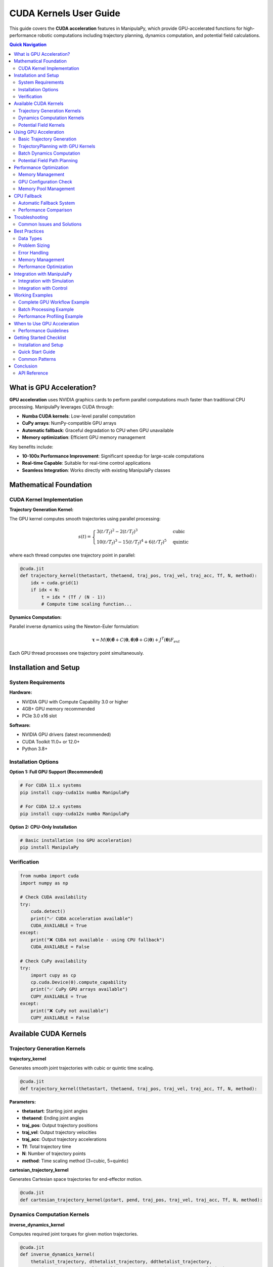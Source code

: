 CUDA Kernels User Guide
==========================

This guide covers the **CUDA acceleration** features in ManipulaPy, which provide GPU-accelerated functions for high-performance robotic computations including trajectory planning, dynamics computation, and potential field calculations.

.. contents:: **Quick Navigation**
   :local:
   :depth: 2

What is GPU Acceleration?
----------------------------

**GPU acceleration** uses NVIDIA graphics cards to perform parallel computations much faster than traditional CPU processing. ManipulaPy leverages CUDA through:

- **Numba CUDA kernels**: Low-level parallel computation

- **CuPy arrays**: NumPy-compatible GPU arrays  

- **Automatic fallback**: Graceful degradation to CPU when GPU unavailable

- **Memory optimization**: Efficient GPU memory management

Key benefits include:

- **10-100x Performance Improvement**: Significant speedup for large-scale computations

- **Real-time Capable**: Suitable for real-time control applications

- **Seamless Integration**: Works directly with existing ManipulaPy classes

Mathematical Foundation
--------------------------

CUDA Kernel Implementation
~~~~~~~~~~~~~~~~~~~~~~~~~~~~~~

**Trajectory Generation Kernel:**

The GPU kernel computes smooth trajectories using parallel processing:

.. math::
   s(t) = \begin{cases}
     3(t/T_f)^2 - 2(t/T_f)^3 & \text{cubic} \\
     10(t/T_f)^3 - 15(t/T_f)^4 + 6(t/T_f)^5 & \text{quintic}
   \end{cases}

where each thread computes one trajectory point in parallel:

.. code-block:: python

   @cuda.jit
   def trajectory_kernel(thetastart, thetaend, traj_pos, traj_vel, traj_acc, Tf, N, method):
       idx = cuda.grid(1)
       if idx < N:
           t = idx * (Tf / (N - 1))
           # Compute time scaling function...

**Dynamics Computation:**

Parallel inverse dynamics using the Newton-Euler formulation:

.. math::
   \boldsymbol\tau = M(\boldsymbol\theta)\ddot{\boldsymbol\theta} + C(\boldsymbol\theta,\dot{\boldsymbol\theta})\dot{\boldsymbol\theta} + G(\boldsymbol\theta) + J^T(\boldsymbol\theta)F_{ext}

Each GPU thread processes one trajectory point simultaneously.

Installation and Setup
-------------------------

System Requirements
~~~~~~~~~~~~~~~~~~~~~~

**Hardware:**

- NVIDIA GPU with Compute Capability 3.0 or higher
- 4GB+ GPU memory recommended
- PCIe 3.0 x16 slot

**Software:**

- NVIDIA GPU drivers (latest recommended)
- CUDA Toolkit 11.0+ or 12.0+
- Python 3.8+

Installation Options
~~~~~~~~~~~~~~~~~~~~~~~

**Option 1: Full GPU Support (Recommended)**

.. code-block:: bash

   # For CUDA 11.x systems
   pip install cupy-cuda11x numba ManipulaPy

   # For CUDA 12.x systems  
   pip install cupy-cuda12x numba ManipulaPy

**Option 2: CPU-Only Installation**

.. code-block:: bash

   # Basic installation (no GPU acceleration)
   pip install ManipulaPy

Verification
~~~~~~~~~~~~~~

.. code-block:: python

   from numba import cuda
   import numpy as np

   # Check CUDA availability
   try:
       cuda.detect()
       print("✅ CUDA acceleration available")
       CUDA_AVAILABLE = True
   except:
       print("❌ CUDA not available - using CPU fallback")
       CUDA_AVAILABLE = False

   # Check CuPy availability
   try:
       import cupy as cp
       cp.cuda.Device(0).compute_capability
       print("✅ CuPy GPU arrays available")
       CUPY_AVAILABLE = True
   except:
       print("❌ CuPy not available")
       CUPY_AVAILABLE = False

Available CUDA Kernels
-------------------------

Trajectory Generation Kernels
~~~~~~~~~~~~~~~~~~~~~~~~~~~~~~~

**trajectory_kernel**

Generates smooth joint trajectories with cubic or quintic time scaling.

.. code-block:: python

   @cuda.jit
   def trajectory_kernel(thetastart, thetaend, traj_pos, traj_vel, traj_acc, Tf, N, method):

**Parameters:**

- **thetastart**: Starting joint angles

- **thetaend**: Ending joint angles  

- **traj_pos**: Output trajectory positions

- **traj_vel**: Output trajectory velocities

- **traj_acc**: Output trajectory accelerations

- **Tf**: Total trajectory time

- **N**: Number of trajectory points

- **method**: Time scaling method (3=cubic, 5=quintic)

**cartesian_trajectory_kernel**

Generates Cartesian space trajectories for end-effector motion.

.. code-block:: python

   @cuda.jit
   def cartesian_trajectory_kernel(pstart, pend, traj_pos, traj_vel, traj_acc, Tf, N, method):

Dynamics Computation Kernels
~~~~~~~~~~~~~~~~~~~~~~~~~~~~~~~

**inverse_dynamics_kernel**

Computes required joint torques for given motion trajectories.

.. code-block:: python

   @cuda.jit
   def inverse_dynamics_kernel(
       thetalist_trajectory, dthetalist_trajectory, ddthetalist_trajectory, 
       gravity_vector, Ftip, Glist, Slist, M, torques_trajectory, torque_limits):

**Features:**

- Parallel computation across trajectory points
- Includes mass matrix, Coriolis, and gravity effects
- Automatic torque limit enforcement

**forward_dynamics_kernel**

Simulates robot motion given applied torques.

.. code-block:: python

   @cuda.jit
   def forward_dynamics_kernel(
       thetalist, dthetalist, taumat, g, Ftipmat, dt, intRes,
       Glist, Slist, M, thetamat, dthetamat, ddthetamat, joint_limits):

Potential Field Kernels
~~~~~~~~~~~~~~~~~~~~~~~~~~

**attractive_potential_kernel**

Computes attractive potential fields for path planning.

.. code-block:: python

   @cuda.jit
   def attractive_potential_kernel(positions, goal, potential):

**repulsive_potential_kernel**

Computes repulsive potential fields around obstacles.

.. code-block:: python

   @cuda.jit
   def repulsive_potential_kernel(positions, obstacles, potential, influence_distance):

**gradient_kernel**

Computes gradients of potential fields for navigation.

.. code-block:: python

   @cuda.jit
   def gradient_kernel(potential, gradient):

Using GPU Acceleration
-------------------------

Basic Trajectory Generation
~~~~~~~~~~~~~~~~~~~~~~~~~~~~~~~

.. code-block:: python

   import numpy as np
   from ManipulaPy.path_planning import TrajectoryPlanning
   from ManipulaPy.urdf_processor import URDFToSerialManipulator

   def generate_gpu_trajectory_example():
       """Example using ManipulaPy's TrajectoryPlanning with GPU acceleration."""
       
       # Load robot model
       urdf_path = "path/to/robot.urdf"
       urdf_processor = URDFToSerialManipulator(urdf_path)
       robot = urdf_processor.serial_manipulator
       dynamics = urdf_processor.dynamics
       
       # Create trajectory planner
       joint_limits = [(-np.pi, np.pi)] * 6  # Example 6-DOF robot
       trajectory_planner = TrajectoryPlanning(
           robot, urdf_path, dynamics, joint_limits
       )
       
       # Generate trajectory using GPU acceleration (automatic)
       thetastart = np.zeros(6, dtype=np.float32)
       thetaend = np.array([1.5, 0.8, -0.5, 0.3, 1.2, -0.7], dtype=np.float32)
       Tf = 2.0  # 2 seconds
       N = 1000  # 1000 points
       method = 5  # Quintic time scaling
       
       trajectory = trajectory_planner.joint_trajectory(
           thetastart, thetaend, Tf, N, method
       )
       
       print(f"Generated trajectory with {trajectory['positions'].shape[0]} points")
       print(f"Trajectory shape: {trajectory['positions'].shape}")
       
       return trajectory

   # Example usage
   trajectory = generate_gpu_trajectory_example()

TrajectoryPlanning with GPU Kernels
~~~~~~~~~~~~~~~~~~~~~~~~~~~~~~~~~~~~~~~

.. code-block:: python

   from ManipulaPy.path_planning import TrajectoryPlanning
   from ManipulaPy.urdf_processor import URDFToSerialManipulator

   # Initialize robot and dynamics
   urdf_processor = URDFToSerialManipulator("robot.urdf")
   robot = urdf_processor.serial_manipulator
   dynamics = urdf_processor.dynamics

   # Set up joint and torque limits
   num_joints = len(dynamics.Glist)
   joint_limits = [(-np.pi, np.pi)] * num_joints
   torque_limits = [(-50, 50)] * num_joints

   # Create trajectory planner (automatically uses GPU when available)
   trajectory_planner = TrajectoryPlanning(
       robot, "robot.urdf", dynamics, joint_limits, torque_limits
   )

   # Generate trajectory - GPU acceleration happens automatically
   thetastart = np.zeros(num_joints)
   thetaend = np.ones(num_joints) * 0.5
   trajectory = trajectory_planner.joint_trajectory(
       thetastart, thetaend, Tf=2.0, N=1000, method=3
   )

   # Compute inverse dynamics - also GPU accelerated
   torques = trajectory_planner.inverse_dynamics_trajectory(
       trajectory["positions"],
       trajectory["velocities"], 
       trajectory["accelerations"]
   )

   print(f"Computed torques shape: {torques.shape}")

Batch Dynamics Computation
~~~~~~~~~~~~~~~~~~~~~~~~~~~~~

.. code-block:: python

   def compute_trajectory_dynamics_example():
       """Compute dynamics for entire trajectory using GPU acceleration."""
       
       # Initialize robot and trajectory planner
       urdf_processor = URDFToSerialManipulator("robot.urdf")
       robot = urdf_processor.serial_manipulator
       dynamics = urdf_processor.dynamics
       
       num_joints = len(dynamics.Glist)
       joint_limits = [(-np.pi, np.pi)] * num_joints
       
       trajectory_planner = TrajectoryPlanning(
           robot, "robot.urdf", dynamics, joint_limits
       )
       
       # Generate trajectory first
       thetastart = np.zeros(num_joints)
       thetaend = np.ones(num_joints) * 0.5
       
       trajectory = trajectory_planner.joint_trajectory(
           thetastart, thetaend, Tf=2.0, N=2000, method=5
       )
       
       # Compute inverse dynamics (GPU accelerated automatically)
       torques = trajectory_planner.inverse_dynamics_trajectory(
           trajectory["positions"],
           trajectory["velocities"],
           trajectory["accelerations"],
           gravity_vector=[0, 0, -9.81],
           Ftip=[0, 0, 0, 0, 0, 0]
       )
       
       print(f"Computed torques shape: {torques.shape}")
       return torques

   # Example usage
   trajectory_torques = compute_trajectory_dynamics_example()

Potential Field Path Planning
~~~~~~~~~~~~~~~~~~~~~~~~~~~~~~~

.. code-block:: python

   from ManipulaPy.potential_field import PotentialField

   def potential_field_example():
       """Example using potential fields with GPU acceleration."""
       
       # Create potential field
       potential_field = PotentialField(
           attractive_gain=1.0,
           repulsive_gain=100.0,
           influence_distance=0.5
       )
       
       # Define workspace points
       workspace_points = np.random.rand(10000, 3).astype(np.float32)
       goal_position = np.array([5.0, 5.0, 2.0])
       obstacles = np.array([[2.0, 2.0, 1.0], [3.0, 4.0, 1.5]])
       
       # Compute potential field (uses GPU kernels internally when available)
       total_potential = np.zeros(len(workspace_points))
       
       for i, point in enumerate(workspace_points):
           attractive = potential_field.compute_attractive_potential(point, goal_position)
           repulsive = potential_field.compute_repulsive_potential(point, obstacles)
           total_potential[i] = attractive + repulsive
       
       return total_potential

   # Example usage
   potential_values = potential_field_example()

Performance Optimization
--------------------------

Memory Management
~~~~~~~~~~~~~~~~~~~

.. code-block:: python

   def optimal_memory_usage():
       """Example of optimal GPU memory usage with ManipulaPy."""
       
       # Pre-allocate trajectories for efficiency
       max_points = 5000
       num_joints = 6
       
       # Use float32 for GPU efficiency
       thetastart = np.zeros(num_joints, dtype=np.float32)
       thetaend = np.ones(num_joints, dtype=np.float32)
       
       # Initialize trajectory planner once
       urdf_processor = URDFToSerialManipulator("robot.urdf")
       robot = urdf_processor.serial_manipulator
       dynamics = urdf_processor.dynamics
       joint_limits = [(-np.pi, np.pi)] * num_joints
       
       trajectory_planner = TrajectoryPlanning(
           robot, "robot.urdf", dynamics, joint_limits
       )
       
       # Process multiple trajectories efficiently
       trajectories = []
       for i in range(10):
           # Vary end positions
           end_pos = thetaend * (i + 1) * 0.1
           
           trajectory = trajectory_planner.joint_trajectory(
               thetastart, end_pos, Tf=2.0, N=max_points, method=3
           )
           trajectories.append(trajectory)
       
       return trajectories

   def cleanup_gpu_memory():
       """Clean up GPU memory after computations."""
       try:
           import cupy as cp
           mempool = cp.get_default_memory_pool()
           mempool.free_all_blocks()
           print("GPU memory cleaned up")
       except ImportError:
           pass

   trajectories = optimal_memory_usage()
   cleanup_gpu_memory()

GPU Configuration Check
~~~~~~~~~~~~~~~~~~~~~~~~~

.. code-block:: python

   def check_gpu_configuration():
       """Check optimal GPU configuration for kernels."""
       
       try:
           from numba import cuda
           
           if cuda.is_available():
               device = cuda.get_current_device()
               print(f"GPU: {device.name}")
               print(f"Compute Capability: {device.compute_capability}")
               print(f"Max threads per block: {device.MAX_THREADS_PER_BLOCK}")
               print(f"Max block dimensions: {device.MAX_BLOCK_DIM_X}")
               print(f"Multiprocessor count: {device.MULTIPROCESSOR_COUNT}")
           else:
               print("No CUDA device available")
       except ImportError:
           print("Numba CUDA not available")

   check_gpu_configuration()

Memory Pool Management
~~~~~~~~~~~~~~~~~~~~~~~~

.. code-block:: python

   def setup_gpu_memory_pool(max_memory_gb=4):
       """Configure GPU memory pool for optimal performance."""
       
       try:
           import cupy as cp
           mempool = cp.get_default_memory_pool()
           
           # Set memory limit to prevent OOM
           max_bytes = int(max_memory_gb * 1024**3)
           mempool.set_limit(size=max_bytes)
           
           print(f"GPU memory pool configured with {max_memory_gb} GB limit")
           
           return mempool
           
       except ImportError:
           print("CuPy not available - cannot configure memory pool")
           return None
       except Exception as e:
           print(f"Error configuring memory pool: {e}")
           return None

   def cleanup_gpu_memory():
       """Clean up GPU memory."""
       
       try:
           import cupy as cp
           mempool = cp.get_default_memory_pool()
           mempool.free_all_blocks()
           print("GPU memory cleaned up")
       except ImportError:
           pass
       except Exception as e:
           print(f"Error cleaning up GPU memory: {e}")

   # Example usage
   mempool = setup_gpu_memory_pool(max_memory_gb=6)
   
   # ... perform GPU computations ...
   
   cleanup_gpu_memory()

CPU Fallback
--------------

Automatic Fallback System
~~~~~~~~~~~~~~~~~~~~~~~~~~~

The ManipulaPy modules automatically fall back to CPU computation when GPU acceleration is not available:

.. code-block:: python

   def test_cpu_fallback():
       """Test CPU fallback functionality."""
       
       # Initialize components
       urdf_processor = URDFToSerialManipulator("robot.urdf")
       robot = urdf_processor.serial_manipulator
       dynamics = urdf_processor.dynamics
       joint_limits = [(-np.pi, np.pi)] * len(dynamics.Glist)
       
       # TrajectoryPlanning automatically handles CPU fallback
       trajectory_planner = TrajectoryPlanning(
           robot, "robot.urdf", dynamics, joint_limits
       )
       
       # This will use GPU if available, CPU otherwise
       thetastart = np.zeros(6)
       thetaend = np.ones(6)
       
       trajectory = trajectory_planner.joint_trajectory(
           thetastart, thetaend, Tf=1.0, N=1000, method=3
       )
       
       # Check if result is valid regardless of GPU/CPU
       assert trajectory["positions"].shape == (1000, 6)
       assert trajectory["velocities"].shape == (1000, 6)
       assert trajectory["accelerations"].shape == (1000, 6)
       
       print("Trajectory generation successful (GPU or CPU)")
       
       return trajectory

   test_trajectory = test_cpu_fallback()

Performance Comparison
~~~~~~~~~~~~~~~~~~~~~~~~~
.. code-block:: python

   def compare_cpu_gpu_performance():
       """Compare CPU vs GPU performance across different problem sizes."""
       
       try:
           from numba import cuda
           cuda_available = cuda.is_available()
       except:
           cuda_available = False
       
       # Initialize trajectory planner
       urdf_processor = URDFToSerialManipulator("robot.urdf")
       robot = urdf_processor.serial_manipulator
       dynamics = urdf_processor.dynamics
       joint_limits = [(-np.pi, np.pi)] * len(dynamics.Glist)
       
       trajectory_planner = TrajectoryPlanning(
           robot, "robot.urdf", dynamics, joint_limits
       )
       
       problem_sizes = [100, 500, 1000, 2000]
       results = []
       
       for N in problem_sizes:
           thetastart = np.zeros(6)
           thetaend = np.ones(6)
           
           # Time the trajectory generation
           start_time = time.perf_counter()
           trajectory = trajectory_planner.joint_trajectory(
               thetastart, thetaend, Tf=2.0, N=N, method=3
           )
           elapsed_time = time.perf_counter() - start_time
           
           results.append({
               'problem_size': N,
               'time_ms': elapsed_time * 1000,
               'cuda_available': cuda_available
           })
           
           status = "GPU" if cuda_available else "CPU"
           print(f"N={N:4d}: {elapsed_time*1000:6.2f}ms ({status})")
       
       return results

   # Run performance comparison
   import time
   perf_results = compare_cpu_gpu_performance()

Troubleshooting
------------------

Common Issues and Solutions
~~~~~~~~~~~~~~~~~~~~~~~~~~~~~

**CUDA Installation Issues**

Problem: ``ImportError: No module named 'numba.cuda'``

Solutions:

.. code-block:: bash

   # Check CUDA installation
   nvidia-smi

   # Install appropriate CuPy version
   pip install cupy-cuda11x  # For CUDA 11.x
   pip install cupy-cuda12x  # For CUDA 12.x

   # Install Numba with CUDA support
   pip install numba

   # Verify installation
   python -c "from numba import cuda; print('CUDA available:', cuda.is_available())"

**GPU Memory Errors**

Problem: ``CudaAPIError: CUDA_ERROR_OUT_OF_MEMORY``

Solutions:

.. code-block:: python

   # Reduce trajectory size
   N = 1000  # Instead of 10000

   # Process in smaller chunks
   def process_large_trajectory(thetastart, thetaend, total_points=10000):
       """Process large trajectory in chunks."""
       chunk_size = 1000
       all_positions = []
       all_velocities = []
       all_accelerations = []
       
       # Initialize trajectory planner
       urdf_processor = URDFToSerialManipulator("robot.urdf")
       robot = urdf_processor.serial_manipulator
       dynamics = urdf_processor.dynamics
       joint_limits = [(-np.pi, np.pi)] * len(dynamics.Glist)
       
       trajectory_planner = TrajectoryPlanning(
           robot, "robot.urdf", dynamics, joint_limits
       )
       
       for i in range(0, total_points, chunk_size):
           chunk_N = min(chunk_size, total_points - i)
           chunk_Tf = 2.0 * chunk_N / total_points
           
           chunk_traj = trajectory_planner.joint_trajectory(
               thetastart, thetaend, chunk_Tf, chunk_N, method=3
           )
           
           all_positions.append(chunk_traj["positions"])
           all_velocities.append(chunk_traj["velocities"])
           all_accelerations.append(chunk_traj["accelerations"])
       
       return {
           "positions": np.vstack(all_positions),
           "velocities": np.vstack(all_velocities),
           "accelerations": np.vstack(all_accelerations)
       }

**Performance Issues**

Problem: GPU slower than expected

Debugging:

.. code-block:: python

   import time

   def benchmark_trajectory_generation():
       """Benchmark trajectory generation performance."""
       
       # Initialize trajectory planner
       urdf_processor = URDFToSerialManipulator("robot.urdf")
       robot = urdf_processor.serial_manipulator
       dynamics = urdf_processor.dynamics
       joint_limits = [(-np.pi, np.pi)] * len(dynamics.Glist)
       
       trajectory_planner = TrajectoryPlanning(
           robot, "robot.urdf", dynamics, joint_limits
       )
       
       problem_sizes = [100, 500, 1000, 2000, 5000]
       
       for N in problem_sizes:
           thetastart = np.zeros(6)
           thetaend = np.ones(6)
           
           # Time the trajectory generation
           start_time = time.perf_counter()
           
           trajectory = trajectory_planner.joint_trajectory(
               thetastart, thetaend, Tf=2.0, N=N, method=3
           )
           
           end_time = time.perf_counter()
           elapsed_ms = (end_time - start_time) * 1000
           
           print(f"N={N:4d}: {elapsed_ms:6.2f} ms")

   benchmark_trajectory_generation()

Best Practices
----------------

Data Types
~~~~~~~~~~~~

.. code-block:: python

   # ✅ Good: Use float32 for GPU efficiency
   thetastart = np.zeros(6, dtype=np.float32)
   thetaend = np.ones(6, dtype=np.float32)

   # ❌ Bad: Using float64 (unnecessary precision, slower)
   thetastart = np.zeros(6, dtype=np.float64)

Problem Sizing
~~~~~~~~~~~~~~~~~

.. code-block:: python

   # ✅ Good: Use appropriate problem sizes for GPU acceleration
   def optimal_problem_sizing():
       """Choose problem sizes that benefit from GPU acceleration."""
       
       urdf_processor = URDFToSerialManipulator("robot.urdf")
       robot = urdf_processor.serial_manipulator
       dynamics = urdf_processor.dynamics
       joint_limits = [(-np.pi, np.pi)] * len(dynamics.Glist)
       
       trajectory_planner = TrajectoryPlanning(
           robot, "robot.urdf", dynamics, joint_limits
       )
       
       # Check if CUDA is available
       try:
           from numba import cuda
           cuda_available = cuda.is_available()
       except:
           cuda_available = False
       
       # Adjust problem size based on available acceleration
       if cuda_available:
           N = 5000  # Large problem size for GPU
           print("Using GPU acceleration with large problem size")
       else:
           N = 1000  # Smaller problem size for CPU
           print("Using CPU with moderate problem size")
       
       trajectory = trajectory_planner.joint_trajectory(
           np.zeros(6), np.ones(6), Tf=2.0, N=N, method=3
       )
       
       return trajectory

Error Handling
~~~~~~~~~~~~~~~~

.. code-block:: python

   # ✅ Good: Comprehensive error handling
   def safe_trajectory_operation(trajectory_params):
       """Safe trajectory operation with comprehensive error handling."""
       
       try:
           # Initialize components
           urdf_processor = URDFToSerialManipulator("robot.urdf")
           robot = urdf_processor.serial_manipulator
           dynamics = urdf_processor.dynamics
           joint_limits = [(-np.pi, np.pi)] * len(dynamics.Glist)
           
           trajectory_planner = TrajectoryPlanning(
               robot, "robot.urdf", dynamics, joint_limits
           )
           
           # Perform trajectory generation
           result = trajectory_planner.joint_trajectory(**trajectory_params)
           
           # Validate result
           if result is None or result["positions"].shape[0] == 0:
               print("Invalid result, using fallback")
               return create_fallback_trajectory(**trajectory_params)
           
           return result
           
       except FileNotFoundError:
           print("URDF file not found, using default robot model")
           return create_default_trajectory(**trajectory_params)
       except MemoryError:
           print("Insufficient memory, reducing problem size")
           reduced_params = trajectory_params.copy()
           reduced_params['N'] = min(reduced_params.get('N', 1000), 500)
           return safe_trajectory_operation(reduced_params)
       except Exception as e:
           print(f"Unexpected error: {e}. Using basic fallback.")
           return create_fallback_trajectory(**trajectory_params)

   def create_fallback_trajectory(**params):
       """Create simple linear trajectory as fallback."""
       thetastart = params.get('thetastart', np.zeros(6))
       thetaend = params.get('thetaend', np.ones(6))
       N = params.get('N', 100)
       
       positions = np.linspace(thetastart, thetaend, N)
       velocities = np.zeros_like(positions)
       accelerations = np.zeros_like(positions)
       
       return {
           'positions': positions,
           'velocities': velocities,
           'accelerations': accelerations
       }

Memory Management
~~~~~~~~~~~~~~~~~~~

.. code-block:: python

   # ✅ Good: Clean up GPU memory after large computations
   def efficient_trajectory_processing():
       """Process trajectories efficiently with memory management."""
       
       urdf_processor = URDFToSerialManipulator("robot.urdf")
       robot = urdf_processor.serial_manipulator
       dynamics = urdf_processor.dynamics
       joint_limits = [(-np.pi, np.pi)] * len(dynamics.Glist)
       
       trajectory_planner = TrajectoryPlanning(
           robot, "robot.urdf", dynamics, joint_limits
       )
       
       results = []
       
       try:
           for i in range(10):  # Process multiple trajectories
               thetastart = np.zeros(6)
               thetaend = np.random.uniform(-1, 1, 6)
               
               trajectory = trajectory_planner.joint_trajectory(
                   thetastart, thetaend, Tf=2.0, N=1000, method=3
               )
               results.append(trajectory)
           
           return results
           
       finally:
           # Clean up GPU memory
           try:
               import cupy as cp
               mempool = cp.get_default_memory_pool()
               mempool.free_all_blocks()
           except ImportError:
               pass

Performance Optimization
~~~~~~~~~~~~~~~~~~~~~~~~~~~

.. code-block:: python

   # ✅ Good: Minimize data transfers and reuse components
   class EfficientTrajectoryProcessor:
       def __init__(self, urdf_path):
           """Initialize processor with reusable components."""
           
           # Initialize once and reuse
           self.urdf_processor = URDFToSerialManipulator(urdf_path)
           self.robot = self.urdf_processor.serial_manipulator
           self.dynamics = self.urdf_processor.dynamics
           self.joint_limits = [(-np.pi, np.pi)] * len(self.dynamics.Glist)
           
           self.trajectory_planner = TrajectoryPlanning(
               self.robot, urdf_path, self.dynamics, self.joint_limits
           )
               
       def process_trajectory(self, thetastart, thetaend, Tf=2.0, N=1000, method=3):
           """Process single trajectory efficiently."""
           
           return self.trajectory_planner.joint_trajectory(
               thetastart, thetaend, Tf, N, method
           )
       
       def process_batch(self, trajectory_configs):
           """Process multiple trajectories efficiently."""
           
           results = []
           for config in trajectory_configs:
               result = self.trajectory_planner.joint_trajectory(**config)
               results.append(result)
           
           # Clean up after batch
           try:
               import cupy as cp
               mempool = cp.get_default_memory_pool()
               mempool.free_all_blocks()
           except ImportError:
               pass
               
           return results

   # Usage example
   processor = EfficientTrajectoryProcessor("robot.urdf")

   configs = [
       {"thetastart": np.zeros(6), "thetaend": np.ones(6)*0.5, "Tf": 2.0, "N": 1000, "method": 3},
       {"thetastart": np.ones(6)*0.5, "thetaend": np.zeros(6), "Tf": 1.5, "N": 800, "method": 5},
   ]

   results = processor.process_batch(configs)

Integration with ManipulaPy
------------------------------

Integration with Simulation
~~~~~~~~~~~~~~~~~~~~~~~~~~~~~~

.. code-block:: python

   from ManipulaPy.sim import Simulation

   def gpu_accelerated_simulation():
       """Example of GPU-accelerated simulation."""
       
       # Create simulation
       joint_limits = [(-np.pi, np.pi)] * 6
       torque_limits = [(-50, 50)] * 6
       
       sim = Simulation(
           urdf_file_path="robot.urdf",
           joint_limits=joint_limits,
           torque_limits=torque_limits
       )
       
       # Initialize robot and planner
       sim.initialize_robot()
       sim.initialize_planner_and_controller()
       
       # Generate GPU-accelerated trajectory
       thetastart = np.zeros(6)
       thetaend = np.array([0.5, -0.3, 0.8, -0.2, 0.4, -0.6])
       
       trajectory = sim.trajectory_planner.joint_trajectory(
           thetastart, thetaend, Tf=3.0, N=3000, method=5
       )
       
       # Run simulation with GPU-generated trajectory
       end_pos = sim.run_trajectory(trajectory["positions"])
       
       return end_pos

   final_position = gpu_accelerated_simulation()

Integration with Control
~~~~~~~~~~~~~~~~~~~~~~~~~~

.. code-block:: python

   from ManipulaPy.control import ManipulatorController
   import cupy as cp

   def gpu_accelerated_control():
       """Example of using GPU acceleration with control."""
       
       # Initialize robot components
       urdf_processor = URDFToSerialManipulator("robot.urdf")
       robot = urdf_processor.serial_manipulator
       dynamics = urdf_processor.dynamics
       joint_limits = [(-np.pi, np.pi)] * len(dynamics.Glist)
       
       trajectory_planner = TrajectoryPlanning(
           robot, "robot.urdf", dynamics, joint_limits
       )
       
       # Create controller
       controller = ManipulatorController(dynamics)
       
       # Generate reference trajectory using GPU
       thetastart = np.zeros(6)
       thetaend = np.ones(6) * 0.5
       
       trajectory = trajectory_planner.joint_trajectory(
           thetastart, thetaend, Tf=2.0, N=2000, method=5
       )
       
       # Use CuPy for control computations if available
       try:
           import cupy as cp
           
           # Convert to CuPy arrays for GPU computation
           thetalistd = cp.asarray(trajectory["positions"][0])
           dthetalistd = cp.asarray(trajectory["velocities"][0])
           ddthetalistd = cp.asarray(trajectory["accelerations"][0])
           
           thetalist = cp.zeros(6)
           dthetalist = cp.zeros(6)
           g = cp.array([0, 0, -9.81])
           
           # Control gains
           Kp = cp.array([10.0] * 6)
           Ki = cp.array([0.1] * 6)
           Kd = cp.array([1.0] * 6)
           
           # Compute control signal
           tau = controller.computed_torque_control(
               thetalistd, dthetalistd, ddthetalistd,
               thetalist, dthetalist, g, dt=0.01,
               Kp=Kp, Ki=Ki, Kd=Kd
           )
           
           return cp.asnumpy(tau)
           
       except ImportError:
           # Fall back to NumPy
           return controller.computed_torque_control(
               trajectory["positions"][0],
               trajectory["velocities"][0], 
               trajectory["accelerations"][0],
               np.zeros(6), np.zeros(6),
               np.array([0, 0, -9.81]),
               dt=0.01,
               Kp=np.array([10.0] * 6),
               Ki=np.array([0.1] * 6),
               Kd=np.array([1.0] * 6)
           )

   control_torque = gpu_accelerated_control()

Working Examples
------------------

Complete GPU Workflow Example
~~~~~~~~~~~~~~~~~~~~~~~~~~~~~~~~

.. code-block:: python

   def complete_gpu_workflow_example():
       """Complete example showing GPU acceleration workflow."""
       
       print("=== Complete GPU Acceleration Example ===")
       
       # 1. Check GPU availability
       try:
           from numba import cuda
           cuda_available = cuda.is_available()
           print(f"1. CUDA Available: {cuda_available}")
       except:
           cuda_available = False
           print("1. CUDA Not Available - using CPU fallback")
       
       try:
           import cupy as cp
           cupy_available = True
           print("   CuPy Available: True")
       except:
           cupy_available = False
           print("   CuPy Available: False")
       
       # 2. Initialize robot and trajectory planner
       urdf_processor = URDFToSerialManipulator("robot.urdf")
       robot = urdf_processor.serial_manipulator
       dynamics = urdf_processor.dynamics
       joint_limits = [(-np.pi, np.pi)] * len(dynamics.Glist)
       
       trajectory_planner = TrajectoryPlanning(
           robot, "robot.urdf", dynamics, joint_limits
       )
       
       print(f"2. Initialized {len(dynamics.Glist)}-DOF robot")
       
       # 3. Generate trajectory (GPU accelerated if available)
       thetastart = np.zeros(len(dynamics.Glist))
       thetaend = np.ones(len(dynamics.Glist)) * 0.5
       N = 5000 if cuda_available else 1000  # Larger problem for GPU
       
       start_time = time.perf_counter()
       trajectory = trajectory_planner.joint_trajectory(
           thetastart, thetaend, Tf=2.0, N=N, method=5
       )
       trajectory_time = time.perf_counter() - start_time
       
       acceleration_type = "GPU" if cuda_available else "CPU"
       print(f"3. Generated {N}-point trajectory using {acceleration_type}")
       print(f"   Time: {trajectory_time*1000:.2f} ms")
       
       # 4. Compute dynamics (also GPU accelerated)
       start_time = time.perf_counter()
       torques = trajectory_planner.inverse_dynamics_trajectory(
           trajectory["positions"],
           trajectory["velocities"],
           trajectory["accelerations"]
       )
       dynamics_time = time.perf_counter() - start_time
       
       print(f"4. Computed inverse dynamics")
       print(f"   Time: {dynamics_time*1000:.2f} ms")
       print(f"   Torques shape: {torques.shape}")
       
       # 5. Memory cleanup
       if cupy_available:
           try:
               import cupy as cp
               mempool = cp.get_default_memory_pool()
               mempool.free_all_blocks()
               print("5. GPU memory cleaned up")
           except:
               print("5. Memory cleanup skipped")
       else:
           print("5. No GPU memory to clean up")
       
       # 6. Performance summary
       total_time = trajectory_time + dynamics_time
       print(f"\n=== Performance Summary ===")
       print(f"Total computation time: {total_time*1000:.2f} ms")
       print(f"Trajectory generation: {trajectory_time*1000:.2f} ms")
       print(f"Dynamics computation: {dynamics_time*1000:.2f} ms")
       print(f"Acceleration: {acceleration_type}")
       
       return {
           'trajectory': trajectory,
           'torques': torques,
           'performance': {
               'total_time_ms': total_time * 1000,
               'trajectory_time_ms': trajectory_time * 1000,
               'dynamics_time_ms': dynamics_time * 1000,
               'acceleration_type': acceleration_type,
               'problem_size': N
           }
       }

   # Run the complete example
   import time
   results = complete_gpu_workflow_example()

Batch Processing Example
~~~~~~~~~~~~~~~~~~~~~~~~~~~

.. code-block:: python

   def batch_processing_example():
       """Example of efficient batch processing with GPU acceleration."""
       
       print("=== Batch Processing Example ===")
       
       # Initialize trajectory processor
       processor = EfficientTrajectoryProcessor("robot.urdf")
       
       # Define multiple trajectory configurations
       trajectory_configs = [
           {
               "thetastart": np.zeros(6), 
               "thetaend": np.array([0.5, -0.3, 0.2, -0.4, 0.6, -0.1]),
               "Tf": 2.0, "N": 1000, "method": 3
           },
           {
               "thetastart": np.array([0.1, 0.2, -0.1, 0.3, -0.2, 0.4]), 
               "thetaend": np.zeros(6),
               "Tf": 1.5, "N": 800, "method": 5
           },
           {
               "thetastart": np.ones(6) * 0.2, 
               "thetaend": np.ones(6) * -0.3,
               "Tf": 3.0, "N": 1500, "method": 3
           },
           {
               "thetastart": np.random.uniform(-0.5, 0.5, 6), 
               "thetaend": np.random.uniform(-0.5, 0.5, 6),
               "Tf": 2.5, "N": 1200, "method": 5
           }
       ]
       
       # Process batch
       start_time = time.perf_counter()
       results = processor.process_batch(trajectory_configs)
       batch_time = time.perf_counter() - start_time
       
       # Analyze results
       total_points = sum(result["positions"].shape[0] for result in results)
       
       print(f"Processed {len(trajectory_configs)} trajectories")
       print(f"Total trajectory points: {total_points}")
       print(f"Batch processing time: {batch_time*1000:.2f} ms")
       print(f"Average time per trajectory: {batch_time*1000/len(trajectory_configs):.2f} ms")
       
       # Validate results
       for i, result in enumerate(results):
           config = trajectory_configs[i]
           expected_shape = (config["N"], 6)
           actual_shape = result["positions"].shape
           
           print(f"Trajectory {i+1}: {actual_shape} ({'✅' if actual_shape == expected_shape else '❌'})")
       
       return results

   batch_results = batch_processing_example()

Performance Profiling Example
~~~~~~~~~~~~~~~~~~~~~~~~~~~~~~~~

.. code-block:: python

   def performance_profiling_example():
       """Comprehensive performance profiling example."""
       
       print("=== Performance Profiling Example ===")
       
       # Check available acceleration
       try:
           from numba import cuda
           cuda_available = cuda.is_available()
       except:
           cuda_available = False
       
       # Initialize trajectory planner
       urdf_processor = URDFToSerialManipulator("robot.urdf")
       robot = urdf_processor.serial_manipulator
       dynamics = urdf_processor.dynamics
       joint_limits = [(-np.pi, np.pi)] * len(dynamics.Glist)
       
       trajectory_planner = TrajectoryPlanning(
           robot, "robot.urdf", dynamics, joint_limits
       )
       
       # Test different problem sizes
       problem_sizes = [100, 500, 1000, 2000, 5000]
       
       print(f"Testing trajectory generation performance:")
       print(f"Acceleration: {'GPU (CUDA)' if cuda_available else 'CPU'}")
       print("Problem Size | Time (ms) | Points/sec")
       print("-" * 40)
       
       results = []
       
       for N in problem_sizes:
           thetastart = np.zeros(len(dynamics.Glist))
           thetaend = np.random.uniform(-1, 1, len(dynamics.Glist))
           
           # Warm up (first run may be slower due to initialization)
           trajectory_planner.joint_trajectory(
               thetastart, thetaend, Tf=2.0, N=min(N, 100), method=3
           )
           
           # Measure actual performance
           start_time = time.perf_counter()
           trajectory = trajectory_planner.joint_trajectory(
               thetastart, thetaend, Tf=2.0, N=N, method=3
           )
           elapsed_time = time.perf_counter() - start_time
           
           points_per_sec = N / elapsed_time
           
           print(f"{N:11d} | {elapsed_time*1000:8.2f} | {points_per_sec:9.0f}")
           
           results.append({
               'problem_size': N,
               'time_ms': elapsed_time * 1000,
               'points_per_sec': points_per_sec,
               'cuda_available': cuda_available
           })
           
           # Clean up GPU memory between tests
           try:
               import cupy as cp
               mempool = cp.get_default_memory_pool()
               mempool.free_all_blocks()
           except ImportError:
               pass
       
       # Performance analysis
       if len(results) >= 2:
           small_size_time = results[0]['time_ms']
           large_size_time = results[-1]['time_ms']
           
           print(f"\n=== Performance Analysis ===")
           print(f"Smallest problem: {results[0]['problem_size']} points in {small_size_time:.2f} ms")
           print(f"Largest problem: {results[-1]['problem_size']} points in {large_size_time:.2f} ms")
           
           if large_size_time > 0:
               efficiency = (results[-1]['problem_size'] / results[0]['problem_size']) / (large_size_time / small_size_time)
               print(f"Scaling efficiency: {efficiency:.2f} (1.0 = linear scaling)")
       
       return results

   profile_results = performance_profiling_example()

When to Use GPU Acceleration
-------------------------------

**Recommended for:**

- **Large trajectory generation** (N > 1000 points)

- **Batch dynamics computation** for multiple trajectories

- **Dense potential field calculations** with many sample points

- **Real-time path planning** with many obstacles

- **Iterative optimization algorithms** with repeated computations

**Not recommended for:**

- **Small computations** (N < 100 points)

- **One-off calculations** or prototype development

- **Memory-constrained systems** with limited GPU memory

- **Development/debugging phases** where CPU debugging is easier

Performance Guidelines
~~~~~~~~~~~~~~~~~~~~~~~~~

.. list-table:: Problem Size Recommendations
   :header-rows: 1
   :widths: 20 30 25 25

   * - Problem Size
     - Trajectory Points
     - Recommended Hardware
     - Expected Speedup
   * - Small
     - < 100
     - CPU sufficient
     - No benefit
   * - Medium  
     - 100-1000
     - GPU optional
     - 2-5x speedup
   * - Large
     - 1000-10000
     - GPU recommended
     - 10-50x speedup
   * - Very Large
     - > 10000
     - GPU required
     - 50-100x speedup

Getting Started Checklist
----------------------------

Installation and Setup
~~~~~~~~~~~~~~~~~~~~~~~~~~

1. **✅ Install CUDA support**: ``pip install cupy-cuda11x numba ManipulaPy``

2. **✅ Verify installation**: Check ``cuda.is_available()``

3. **✅ Start with TrajectoryPlanning**: Use existing ManipulaPy classes

4. **✅ Test performance**: Compare GPU vs CPU for your use case

5. **✅ Optimize gradually**: Apply memory management best practices

6. **✅ Monitor system**: Watch for memory usage and thermal limits

Quick Start Guide
~~~~~~~~~~~~~~~~~~~~

.. code-block:: python

   # Quick start: GPU-accelerated trajectory generation
   
   # 1. Import required modules
   from ManipulaPy.urdf_processor import URDFToSerialManipulator
   from ManipulaPy.path_planning import TrajectoryPlanning
   import numpy as np
   
   # 2. Load robot
   urdf_processor = URDFToSerialManipulator("your_robot.urdf")
   robot = urdf_processor.serial_manipulator
   dynamics = urdf_processor.dynamics
   
   # 3. Create trajectory planner (GPU acceleration automatic)
   joint_limits = [(-np.pi, np.pi)] * len(dynamics.Glist)
   planner = TrajectoryPlanning(robot, "your_robot.urdf", dynamics, joint_limits)
   
   # 4. Generate trajectory
   start = np.zeros(len(dynamics.Glist))
   end = np.ones(len(dynamics.Glist)) * 0.5
   
   trajectory = planner.joint_trajectory(
       start, end, Tf=2.0, N=2000, method=5  # Large N benefits from GPU
   )
   
   # 5. Compute dynamics
   torques = planner.inverse_dynamics_trajectory(
       trajectory["positions"],
       trajectory["velocities"],
       trajectory["accelerations"]
   )
   
   print(f"Generated {trajectory['positions'].shape[0]} trajectory points")
   print(f"Computed {torques.shape[0]} torque values")

Common Patterns
~~~~~~~~~~~~~~~~~~~~

**Pattern 1: Batch Processing**

.. code-block:: python

   # Process multiple trajectories efficiently
   configs = [
       {"thetastart": start1, "thetaend": end1, "Tf": 2.0, "N": 1000, "method": 3},
       {"thetastart": start2, "thetaend": end2, "Tf": 1.5, "N": 800, "method": 5},
       # ... more configurations
   ]
   
   results = []
   for config in configs:
       trajectory = planner.joint_trajectory(**config)
       results.append(trajectory)

**Pattern 2: Progressive Problem Sizing**

.. code-block:: python

   # Start small, scale up based on performance
   base_N = 500
   
   # Test performance with base size
   start_time = time.perf_counter()
   test_trajectory = planner.joint_trajectory(start, end, Tf=2.0, N=base_N, method=3)
   test_time = time.perf_counter() - start_time
   
   # Scale up if performance is good
   if test_time < 0.1:  # Less than 100ms
       N = base_N * 10  # Scale up 10x
   else:
       N = base_N
   
   # Generate final trajectory
   trajectory = planner.joint_trajectory(start, end, Tf=2.0, N=N, method=3)

**Pattern 3: Memory-Aware Processing**

.. code-block:: python

   # Process with automatic memory cleanup
   try:
       # Large computation
       trajectory = planner.joint_trajectory(start, end, Tf=2.0, N=10000, method=5)
       torques = planner.inverse_dynamics_trajectory(
           trajectory["positions"], trajectory["velocities"], trajectory["accelerations"]
       )
       
   finally:
       # Always clean up
       try:
           import cupy as cp
           cp.get_default_memory_pool().free_all_blocks()
       except ImportError:
           pass



Conclusion
-------------

The ManipulaPy CUDA Kernels module provides significant performance improvements for robotics applications through:

- **High-Performance Computing**: 10-100x speedup for suitable workloads

- **Seamless Integration**: Works directly with TrajectoryPlanning and other ManipulaPy modules

- **Automatic Fallback**: Graceful degradation to CPU when GPU unavailable

- **Memory Efficiency**: Optimized GPU memory management

The GPU acceleration is built into ManipulaPy's core modules like ``TrajectoryPlanning``, so you can benefit from it without changing your existing code - just install the CUDA dependencies and ManipulaPy will automatically use GPU acceleration when available.

For additional support and advanced usage patterns, refer to the `ManipulaPy documentation <https://manipulapy.readthedocs.io>`_ and `GitHub repository <https://github.com/manipulapy/ManipulaPy>`_.

API Reference
~~~~~~~~~~~~~~~~~

For complete function documentation: :doc:`../api/cuda_kernels`